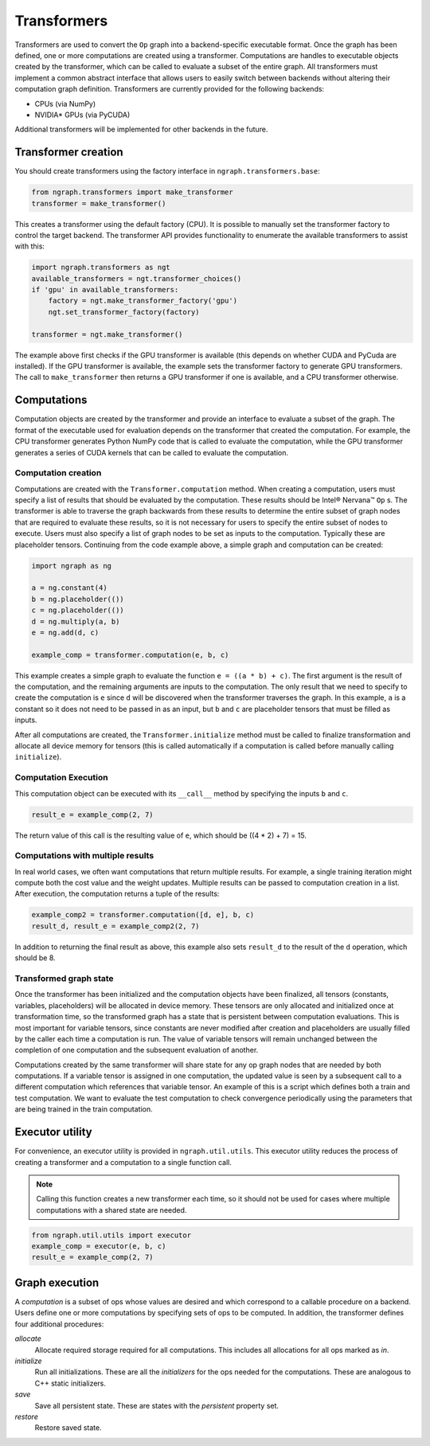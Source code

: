 .. _transformer_usage:

.. ---------------------------------------------------------------------------
.. Copyright 2017 Intel Corporation
.. Licensed under the Apache License, Version 2.0 (the "License");
.. you may not use this file except in compliance with the License.
.. You may obtain a copy of the License at
..
..      http://www.apache.org/licenses/LICENSE-2.0
..
.. Unless required by applicable law or agreed to in writing, software
.. distributed under the License is distributed on an "AS IS" BASIS,
.. WITHOUT WARRANTIES OR CONDITIONS OF ANY KIND, either express or implied.
.. See the License for the specific language governing permissions and
.. limitations under the License.
.. ---------------------------------------------------------------------------

Transformers
************

Transformers are used to convert the ``Op`` graph into a backend-specific executable format. Once the graph has been defined, one or more computations are created using a transformer. Computations are handles to executable objects created by the transformer, which can be called to evaluate a subset of the entire graph. All transformers must implement a common abstract interface that allows users to easily switch between backends without altering their computation graph definition. Transformers are currently provided for the following backends:

- CPUs (via NumPy)
- NVIDIA* GPUs (via PyCUDA)

Additional transformers will be implemented for other backends in the future.

Transformer creation
====================

You should create transformers using the factory interface in ``ngraph.transformers.base``:

.. code-block:: python

    from ngraph.transformers import make_transformer
    transformer = make_transformer()

This creates a transformer using the default factory (CPU). It is possible to manually set the transformer factory to control the target backend. The transformer API provides functionality to enumerate the available transformers to assist with this:

.. code-block:: python

    import ngraph.transformers as ngt
    available_transformers = ngt.transformer_choices()
    if 'gpu' in available_transformers:
        factory = ngt.make_transformer_factory('gpu')
        ngt.set_transformer_factory(factory)

    transformer = ngt.make_transformer()

The example above first checks if the GPU transformer is available (this depends on whether CUDA and PyCuda are installed). If the GPU transformer is available, the example sets the transformer factory to generate GPU transformers. The call to ``make_transformer`` then returns a GPU transformer if one is available, and a CPU transformer otherwise.

Computations
============

Computation objects are created by the transformer and provide an interface to evaluate a subset of the graph. The format of the executable used for evaluation depends on the transformer that created the computation. For example, the CPU transformer generates Python NumPy code that is called to evaluate the computation, while the GPU transformer generates a series of CUDA kernels that can be called to evaluate the computation.

Computation creation
--------------------

Computations are created with the ``Transformer.computation`` method. When creating a computation, users must specify a list of results that should be evaluated by the computation. These results should be Intel® Nervana™ ``Op`` s. The transformer is able to traverse the graph backwards from these results to determine the entire subset of graph nodes that are required to evaluate these results, so it is not necessary for users to specify the entire subset of nodes to execute. Users must also specify a list of graph nodes to be set as inputs to the computation. Typically these are placeholder tensors. Continuing from the code example above, a simple graph and computation can be created:

.. code-block:: python

    import ngraph as ng

    a = ng.constant(4)
    b = ng.placeholder(())
    c = ng.placeholder(())
    d = ng.multiply(a, b)
    e = ng.add(d, c)

    example_comp = transformer.computation(e, b, c)

This example creates a simple graph to evaluate the function ``e = ((a * b) + c)``. The first argument is the result of the computation, and the remaining arguments are inputs to the computation. The only result that we need to specify to create the computation is ``e`` since ``d`` will be discovered when the transformer traverses the graph. In this example, ``a`` is a constant so it does not need to be passed in as an input, but ``b`` and ``c`` are placeholder tensors that must be filled as inputs.

After all computations are created, the ``Transformer.initialize`` method must be called to finalize transformation and allocate all device memory for tensors (this is called automatically if a computation is called before manually calling ``initialize``). 

Computation Execution
---------------------

This computation object can be executed with its ``__call__`` method by specifying the inputs ``b`` and ``c``.

.. code-block:: python

    result_e = example_comp(2, 7)

The return value of this call is the resulting value of ``e``, which should be ((4 * 2) + 7) = 15.

Computations with multiple results
----------------------------------

In real world cases, we often want computations that return multiple results. For example, a single training iteration might compute both the cost value and the weight updates. Multiple results can be passed to computation creation in a list. After execution, the computation returns a tuple of the results:

.. code-block:: python

    example_comp2 = transformer.computation([d, e], b, c)
    result_d, result_e = example_comp2(2, 7)

In addition to returning the final result as above, this example also sets ``result_d`` to the result of the ``d`` operation, which should be 8.

Transformed graph state
-----------------------

Once the transformer has been initialized and the computation objects have been finalized, all tensors (constants, variables, placeholders) will be allocated in device memory. These tensors are only allocated and initialized once at transformation time, so the transformed graph has a state that is persistent between computation evaluations. This is most important for variable tensors, since constants are never modified after creation and placeholders are usually filled by the caller each time a computation is run. The value of variable tensors will remain unchanged between the completion of one computation and the subsequent evaluation of another.

Computations created by the same transformer will share state for any op graph nodes that are needed by both computations. If a variable tensor is assigned in one computation, the updated value is seen by a subsequent call to a different computation which references that variable tensor. An example of this is a script which defines both a train and test computation. We want to evaluate the test computation to check convergence periodically using the parameters that are being trained in the train computation.

Executor utility
================

For convenience, an executor utility is provided in ``ngraph.util.utils``. This executor utility reduces the process of creating a transformer and a computation to a single function call. 

.. Note::
   Calling this function creates a new transformer each time, so it should not be used for cases where multiple computations with a shared state are needed.

.. code-block:: python

    from ngraph.util.utils import executor
    example_comp = executor(e, b, c)
    result_e = example_comp(2, 7)

Graph execution
===============

A *computation* is a subset of ops whose values are desired and which correspond to a callable procedure on a backend.
Users define one or more computations by specifying sets of ops to be computed. In addition, the transformer
defines four additional procedures:

*allocate*
    Allocate required storage required for all computations. This includes all allocations for all ops
    marked as `in`.

*initialize*
    Run all initializations. These are all the `initializers` for the ops needed for the computations.  These
    are analogous to C++ static initializers.

*save*
    Save all persistent state. These are states with the `persistent` property set.

*restore*
    Restore saved state.